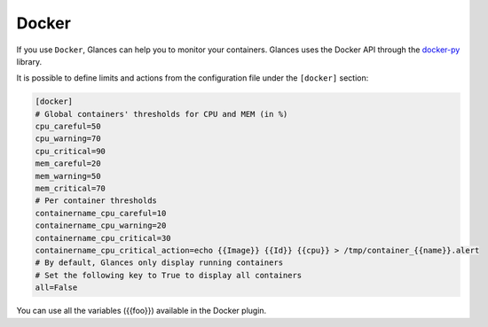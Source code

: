 .. _docker:

Docker
======

If you use ``Docker``, Glances can help you to monitor your containers.
Glances uses the Docker API through the `docker-py`_ library.

.. image:: ../_static/docker.png

It is possible to define limits and actions from the configuration file
under the ``[docker]`` section:

.. code-block:: ini

    [docker]
    # Global containers' thresholds for CPU and MEM (in %)
    cpu_careful=50
    cpu_warning=70
    cpu_critical=90
    mem_careful=20
    mem_warning=50
    mem_critical=70
    # Per container thresholds
    containername_cpu_careful=10
    containername_cpu_warning=20
    containername_cpu_critical=30
    containername_cpu_critical_action=echo {{Image}} {{Id}} {{cpu}} > /tmp/container_{{name}}.alert
    # By default, Glances only display running containers
    # Set the following key to True to display all containers
    all=False

You can use all the variables ({{foo}}) available in the Docker plugin.

.. _docker-py: https://github.com/docker/docker-py
